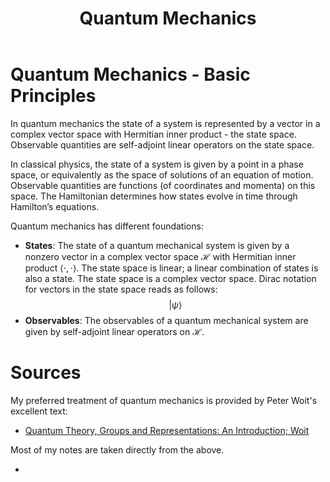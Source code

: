 :PROPERTIES:
:ID:       124af3ba-84c1-4140-895b-aad55cdbe965
:END:
#+title: Quantum Mechanics
#+filetags: :physics:
#+hugo_base_dir:../


* Quantum Mechanics - Basic Principles
In quantum mechanics the state of a system is represented by a vector in a complex vector space with Hermitian inner product - the state space. Observable quantities are self-adjoint linear operators on the state space.

In classical physics, the state of a system is given by a point in a phase space, or equivalently as the space of solutions of an equation of motion. Observable quantities are functions (of coordinates and momenta) on this space. The Hamiltonian determines how states evolve in time through Hamilton’s equations.

Quantum mechanics has different foundations:

- *States*: The state of a quantum mechanical system is given by a nonzero vector in a complex vector space \(\mathcal{H}\) with Hermitian inner product \(\langle \cdot, \cdot \rangle \). The state space is linear; a linear combination of states is also a state.  The state space is a complex vector space.  Dirac notation for vectors in the state space reads as follows:
  $$ |\psi\rangle $$
- *Observables*: The observables of a quantum mechanical system are given by self-adjoint linear operators on \(\mathcal{H}\).


* Sources
My preferred treatment of quantum mechanics is provided by Peter Woit's excellent text:
- [[https://www.math.columbia.edu/~woit/QM/qmbook.pdf][Quantum Theory, Groups and Representations: An Introduction; Woit]]
Most of my notes are taken directly from the above.
-
